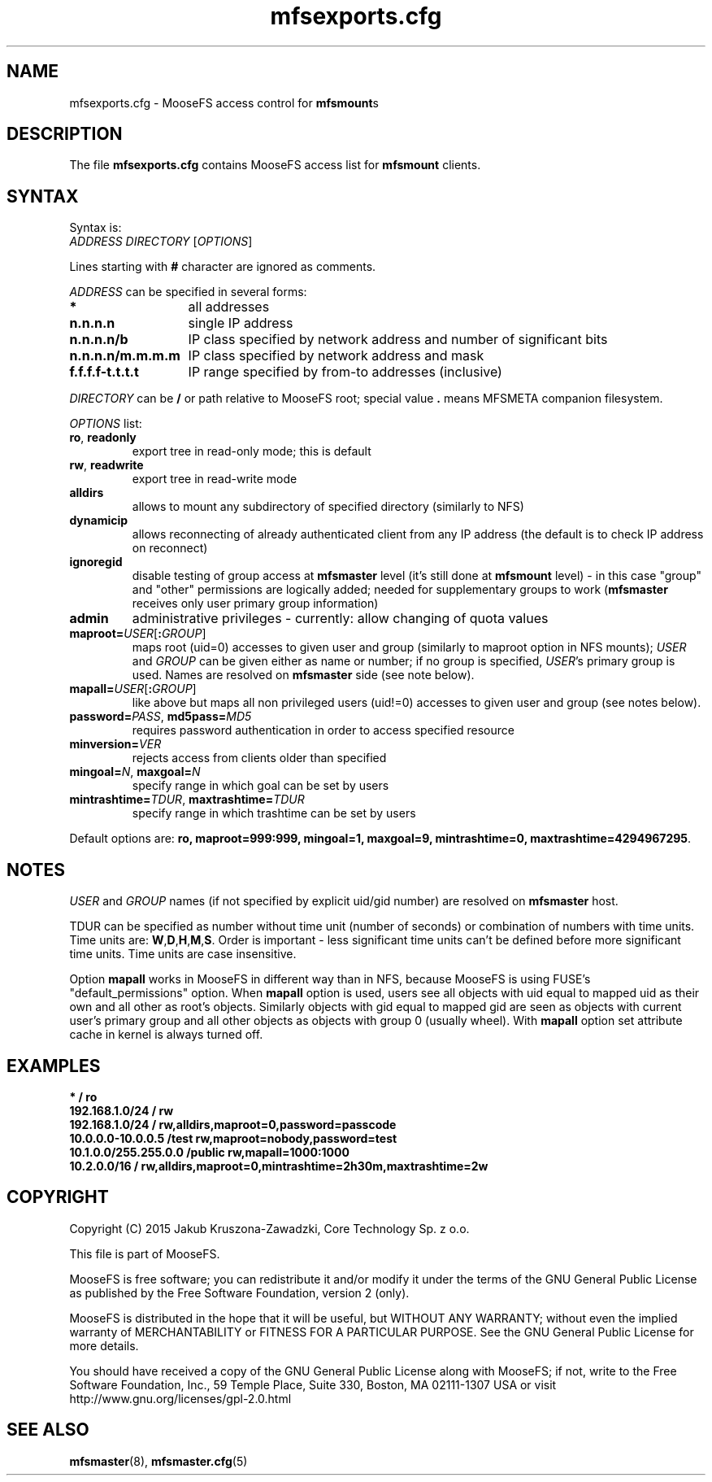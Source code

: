 .TH mfsexports.cfg "5" "September 2015" "MooseFS 2.0.77-1" "This is part of MooseFS"
.SH NAME
mfsexports.cfg \- MooseFS access control for \fBmfsmount\fPs
.SH DESCRIPTION
The file \fBmfsexports.cfg\fP contains MooseFS access list for \fBmfsmount\fP
clients.
.SH SYNTAX
.PP
Syntax is:
.TP
\fIADDRESS\fP \fIDIRECTORY\fP [\fIOPTIONS\fP]
.PP
Lines starting with \fB#\fP character are ignored as comments.
.PP
\fIADDRESS\fP can be specified in several forms:
.PP
.nf
.ta +2i
\fB*\fP	all addresses
\fBn.n.n.n\fP	single IP address
\fBn.n.n.n/b\fP	IP class specified by network address and number of significant bits
\fBn.n.n.n/m.m.m.m\fP	IP class specified by network address and mask
\fBf.f.f.f-t.t.t.t\fP	IP range specified by from-to addresses (inclusive)
.fi
.PP
\fIDIRECTORY\fP can be \fB/\fP or path relative to MooseFS root; special
value \fB.\fP means MFSMETA companion filesystem.
.PP
\fIOPTIONS\fP list:
.TP
\fBro\fP, \fBreadonly\fP
export tree in read-only mode; this is default
.TP
\fBrw\fP, \fBreadwrite\fP
export tree in read-write mode
.TP
\fBalldirs\fP
allows to mount any subdirectory of specified directory (similarly to NFS)
.TP
\fBdynamicip\fP
allows reconnecting of already authenticated client from any IP address
(the default is to check IP address on reconnect)
.TP
\fBignoregid\fP
disable testing of group access at \fBmfsmaster\fP level (it's still done
at \fBmfsmount\fP level) - in this case "group" and "other" permissions are
logically added; needed for supplementary groups to work (\fBmfsmaster\fP
receives only user primary group information)
.TP
\fBadmin\fB
administrative privileges - currently: allow changing of quota values
.TP
\fBmaproot=\fP\fIUSER\fP[\fB:\fP\fIGROUP\fP]
maps root (uid=0) accesses to given user and group (similarly to maproot
option in NFS mounts); \fIUSER\fP and \fIGROUP\fP can be given either as
name or number; if no group is specified, \fIUSER\fP's primary group is
used. Names are resolved on \fBmfsmaster\fP side (see note below).
.TP
\fBmapall=\fP\fIUSER\fP[\fB:\fP\fIGROUP\fP]
like above but maps all non privileged users (uid!=0) accesses to given
user and group (see notes below).
.TP
\fBpassword=\fP\fIPASS\fP, \fBmd5pass=\fP\fIMD5\fP
requires password authentication in order to access specified resource
.TP
\fBminversion=\fP\fIVER\fP
rejects access from clients older than specified
.TP
\fBmingoal=\fP\fIN\fP, \fBmaxgoal=\fP\fIN\fP
specify range in which goal can be set by users
.TP
\fBmintrashtime=\fP\fITDUR\fP, \fBmaxtrashtime=\fP\fITDUR\fP
specify range in which trashtime can be set by users
.PP
Default options are: \fBro, maproot=999:999, mingoal=1, maxgoal=9, mintrashtime=0, maxtrashtime=4294967295\fP.
.SH NOTES
\fIUSER\fP and \fIGROUP\fP names (if not specified by explicit uid/gid
number) are resolved on \fBmfsmaster\fP host.
.PP
TDUR can be specified as number without time unit (number of seconds) or
combination of numbers with time units. Time units are:
\fBW\fP,\fBD\fP,\fBH\fP,\fBM\fP,\fBS\fP. Order is important - less
significant time units can't be defined before more significant time units.
Time units are case insensitive.
.PP
Option \fBmapall\fP works in MooseFS in different way than in NFS, because MooseFS is
using FUSE's "default_permissions" option. When \fBmapall\fP option is used, users
see all objects with uid equal to mapped uid as their own and all other as
root's objects. Similarly objects with gid equal to mapped gid are seen as
objects with current user's primary group and all other objects as objects
with group 0 (usually wheel). With \fBmapall\fP option set attribute cache
in kernel is always turned off.
.SH EXAMPLES
.nf
.ta +2i
\fB*                    /       ro\fP
\fB192.168.1.0/24       /       rw\fP
\fB192.168.1.0/24       /       rw,alldirs,maproot=0,password=passcode\fP
\fB10.0.0.0-10.0.0.5    /test   rw,maproot=nobody,password=test\fP
\fB10.1.0.0/255.255.0.0 /public rw,mapall=1000:1000\fP
\fB10.2.0.0/16          /       rw,alldirs,maproot=0,mintrashtime=2h30m,maxtrashtime=2w\fP
.fi
.SH COPYRIGHT
Copyright (C) 2015 Jakub Kruszona-Zawadzki, Core Technology Sp. z o.o.

This file is part of MooseFS.

MooseFS is free software; you can redistribute it and/or modify
it under the terms of the GNU General Public License as published by
the Free Software Foundation, version 2 (only).

MooseFS is distributed in the hope that it will be useful,
but WITHOUT ANY WARRANTY; without even the implied warranty of
MERCHANTABILITY or FITNESS FOR A PARTICULAR PURPOSE. See the
GNU General Public License for more details.

You should have received a copy of the GNU General Public License
along with MooseFS; if not, write to the Free Software
Foundation, Inc., 59 Temple Place, Suite 330, Boston, MA  02111-1307  USA
or visit http://www.gnu.org/licenses/gpl-2.0.html
.SH "SEE ALSO"
.BR mfsmaster (8),
.BR mfsmaster.cfg (5)
